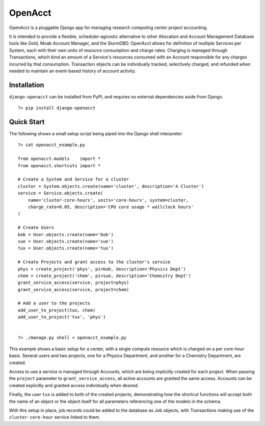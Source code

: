 ==========
 OpenAcct
==========

OpenAcct is a pluggable Django app for managing research computing center project accounting.

It is intended to provide a flexible, scheduler-agnostic alternative to other Allocation and Account Management Database 
tools like Gold, Moab Account Manager, and the SlurmDBD. OpenAcct allows for definition of multiple Services per System, 
each with their own units of resource consumption and charge rates. Charging is managed through Transactions, which bind 
an amount of a Service's resources consumed with an Account responsible for any charges incurred by that consumption. 
Transaction objects can be individually tracked, selectively charged, and refunded when needed to maintain an event-based 
history of account activity.

--------------
 Installation
--------------

``django-openacct`` can be installed from PyPI, and requires no external dependencies aside from Django.

::

    ?> pip install django-openacct

-------------
 Quick Start
-------------

The following shows a small setup script being piped into the Django shell interpreter::

    ?> cat openacct_example.py

    from openacct.models    import *
    from openacct.shortcuts import *

    # Create a System and Service for a cluster
    cluster = System.objects.create(name='cluster', description='A Cluster')
    service = Service.objects.create(
        name='cluster-core-hours', units='core-hours', system=cluster,
        charge_rate=0.05, description='CPU core usage * wallclock hours'
    )

    # Create Users
    bob = User.objects.create(name='bob')
    sue = User.objects.create(name='sue')
    tux = User.objects.create(name='tux')

    # Create Projects and grant access to the cluster's service
    phys = create_project('phys', pi=bob, description='Physics Dept')
    chem = create_project('chem', pi=sue, description='Chemsitry Dept')
    grant_service_access(service, project=phys)
    grant_service_access(service, project=chem)

    # Add a user to the projects
    add_user_to_project(tux, chem)
    add_user_to_project('tux', 'phys')


    ?> ./manage.py shell < openacct_example.py


This example shows a basic setup for a center, with a single compute resource 
which is charged on a per core-hour basis. Several users and two projects, one 
for a Physics Department, and another for a Chemistry Department, are created. 

Access to use a service is managed through Accounts, which are being implicitly
created for each project. When passing the ``project`` parameter to 
``grant_service_access``, all active accounts are granted the same access.
Accounts can be created explicitly and granted access individually when desired.

Finally, the user ``tux`` is added to both of the created projects, 
demonstrating how the shortcut functions will accept both the name of an object 
or the object itself for all parameters referencing one of the models in the 
schema.

With this setup in place, job records could be added to the database as Job
objects, with Transactions making use of the ``cluster-core-hour`` service 
linked to them.


